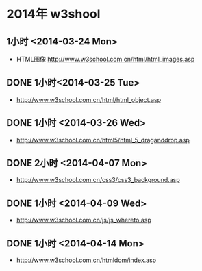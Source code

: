 * 2014年 w3shool
** 1小时 <2014-03-24 Mon>
- HTML图像 http://www.w3school.com.cn/html/html_images.asp
** DONE 1小时<2014-03-25 Tue>
- http://www.w3school.com.cn/html/html_object.asp
** DONE 1小时 <2014-03-26 Wed>
- http://www.w3school.com.cn/html5/html_5_draganddrop.asp
** DONE 2小时 <2014-04-07 Mon>
- http://www.w3school.com.cn/css3/css3_background.asp
** DONE 1小时 <2014-04-09 Wed>
- http://www.w3school.com.cn/js/js_whereto.asp
** DONE 1小时 <2014-04-14 Mon>
- http://www.w3school.com.cn/htmldom/index.asp
